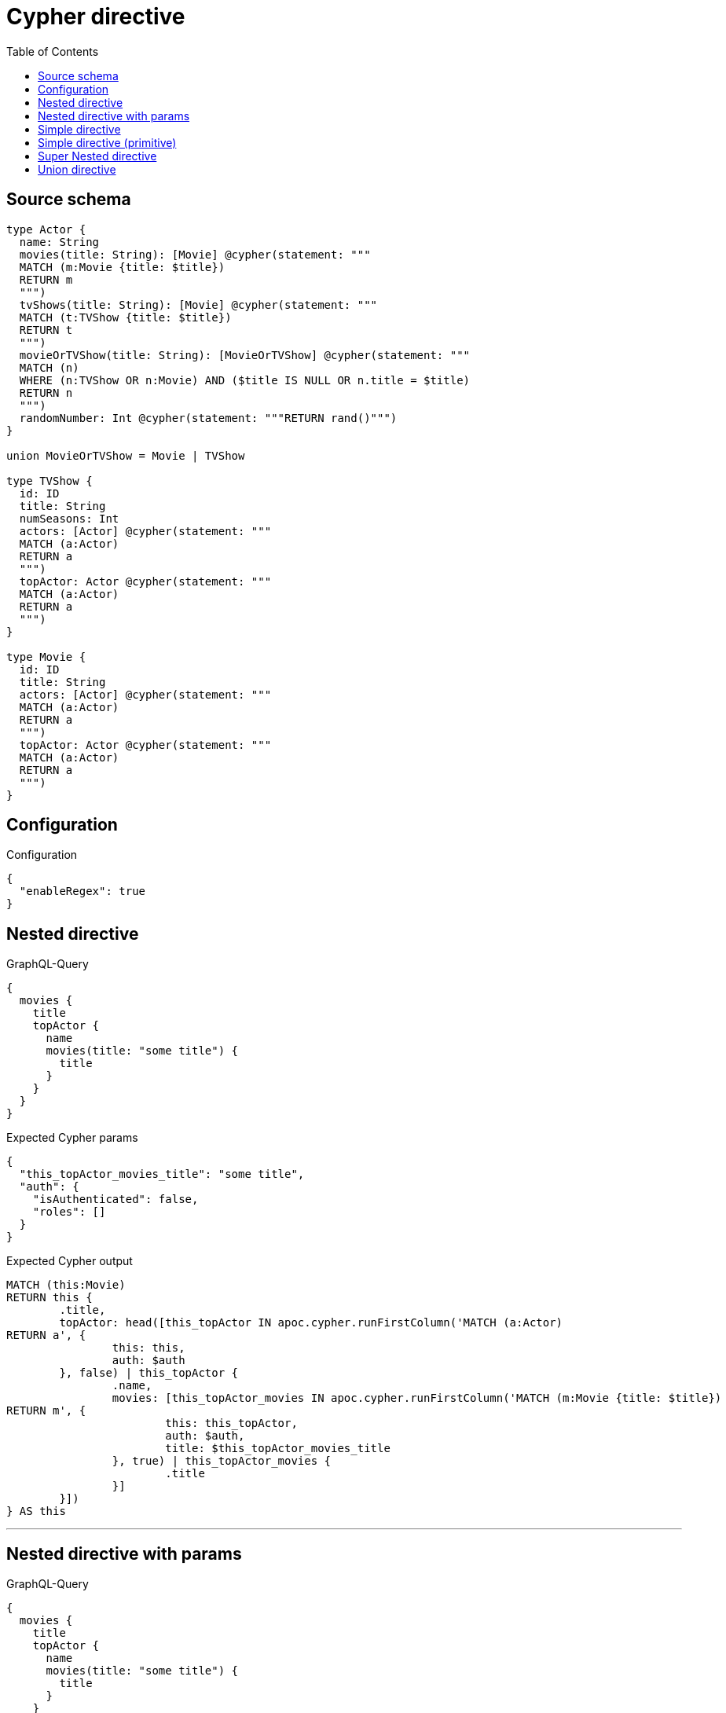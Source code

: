 :toc:

= Cypher directive

== Source schema

[source,graphql,schema=true]
----
type Actor {
  name: String
  movies(title: String): [Movie] @cypher(statement: """
  MATCH (m:Movie {title: $title})
  RETURN m
  """)
  tvShows(title: String): [Movie] @cypher(statement: """
  MATCH (t:TVShow {title: $title})
  RETURN t
  """)
  movieOrTVShow(title: String): [MovieOrTVShow] @cypher(statement: """
  MATCH (n)
  WHERE (n:TVShow OR n:Movie) AND ($title IS NULL OR n.title = $title)
  RETURN n
  """)
  randomNumber: Int @cypher(statement: """RETURN rand()""")
}

union MovieOrTVShow = Movie | TVShow

type TVShow {
  id: ID
  title: String
  numSeasons: Int
  actors: [Actor] @cypher(statement: """
  MATCH (a:Actor)
  RETURN a
  """)
  topActor: Actor @cypher(statement: """
  MATCH (a:Actor)
  RETURN a
  """)
}

type Movie {
  id: ID
  title: String
  actors: [Actor] @cypher(statement: """
  MATCH (a:Actor)
  RETURN a
  """)
  topActor: Actor @cypher(statement: """
  MATCH (a:Actor)
  RETURN a
  """)
}
----

== Configuration

.Configuration
[source,json,schema-config=true]
----
{
  "enableRegex": true
}
----
== Nested directive

.GraphQL-Query
[source,graphql]
----
{
  movies {
    title
    topActor {
      name
      movies(title: "some title") {
        title
      }
    }
  }
}
----

.Expected Cypher params
[source,json]
----
{
  "this_topActor_movies_title": "some title",
  "auth": {
    "isAuthenticated": false,
    "roles": []
  }
}
----

.Expected Cypher output
[source,cypher]
----
MATCH (this:Movie)
RETURN this {
	.title,
	topActor: head([this_topActor IN apoc.cypher.runFirstColumn('MATCH (a:Actor)
RETURN a', {
		this: this,
		auth: $auth
	}, false) | this_topActor {
		.name,
		movies: [this_topActor_movies IN apoc.cypher.runFirstColumn('MATCH (m:Movie {title: $title})
RETURN m', {
			this: this_topActor,
			auth: $auth,
			title: $this_topActor_movies_title
		}, true) | this_topActor_movies {
			.title
		}]
	}])
} AS this
----

'''

== Nested directive with params

.GraphQL-Query
[source,graphql]
----
{
  movies {
    title
    topActor {
      name
      movies(title: "some title") {
        title
      }
    }
  }
}
----

.Expected Cypher params
[source,json]
----
{
  "this_topActor_movies_title": "some title",
  "auth": {
    "isAuthenticated": false,
    "roles": []
  }
}
----

.Expected Cypher output
[source,cypher]
----
MATCH (this:Movie)
RETURN this {
	.title,
	topActor: head([this_topActor IN apoc.cypher.runFirstColumn('MATCH (a:Actor)
RETURN a', {
		this: this,
		auth: $auth
	}, false) | this_topActor {
		.name,
		movies: [this_topActor_movies IN apoc.cypher.runFirstColumn('MATCH (m:Movie {title: $title})
RETURN m', {
			this: this_topActor,
			auth: $auth,
			title: $this_topActor_movies_title
		}, true) | this_topActor_movies {
			.title
		}]
	}])
} AS this
----

'''

== Simple directive

.GraphQL-Query
[source,graphql]
----
{
  movies {
    title
    topActor {
      name
    }
  }
}
----

.Expected Cypher params
[source,json]
----
{
  "auth": {
    "isAuthenticated": false,
    "roles": []
  }
}
----

.Expected Cypher output
[source,cypher]
----
MATCH (this:Movie)
RETURN this {
	.title,
	topActor: head([this_topActor IN apoc.cypher.runFirstColumn('MATCH (a:Actor)
RETURN a', {
		this: this,
		auth: $auth
	}, false) | this_topActor {
		.name
	}])
} AS this
----

'''

== Simple directive (primitive)

.GraphQL-Query
[source,graphql]
----
{
  actors {
    randomNumber
  }
}
----

.Expected Cypher params
[source,json]
----
{
  "auth": {
    "isAuthenticated": false,
    "roles": []
  }
}
----

.Expected Cypher output
[source,cypher]
----
MATCH (this:Actor)
RETURN this {
	randomNumber: apoc.cypher.runFirstColumn('RETURN rand()', {
		this: this,
		auth: $auth
	}, false)
} AS this
----

'''

== Super Nested directive

.GraphQL-Query
[source,graphql]
----
{
  movies {
    title
    topActor {
      name
      movies(title: "some title") {
        title
        topActor {
          name
          movies(title: "another title") {
            title
          }
        }
      }
    }
  }
}
----

.Expected Cypher params
[source,json]
----
{
  "this_topActor_movies_topActor_movies_title": "another title",
  "this_topActor_movies_title": "some title",
  "auth": {
    "isAuthenticated": false,
    "roles": []
  }
}
----

.Expected Cypher output
[source,cypher]
----
MATCH (this:Movie)
RETURN this {
	.title,
	topActor: head([this_topActor IN apoc.cypher.runFirstColumn('MATCH (a:Actor)
RETURN a', {
		this: this,
		auth: $auth
	}, false) | this_topActor {
		.name,
		movies: [this_topActor_movies IN apoc.cypher.runFirstColumn('MATCH (m:Movie {title: $title})
RETURN m', {
			this: this_topActor,
			auth: $auth,
			title: $this_topActor_movies_title
		}, true) | this_topActor_movies {
			.title,
			topActor: head([this_topActor_movies_topActor IN apoc.cypher.runFirstColumn('MATCH (a:Actor)
RETURN a', {
				this: this_topActor_movies,
				auth: $auth
			}, false) | this_topActor_movies_topActor {
				.name,
				movies: [this_topActor_movies_topActor_movies IN apoc.cypher.runFirstColumn('MATCH (m:Movie {title: $title})
RETURN m', {
					this: this_topActor_movies_topActor,
					auth: $auth,
					title: $this_topActor_movies_topActor_movies_title
				}, true) | this_topActor_movies_topActor_movies {
					.title
				}]
			}])
		}]
	}])
} AS this
----

'''

== Union directive

.GraphQL-Query
[source,graphql]
----
{
  actors {
    movieOrTVShow(title: "some title") {
      ... on Movie {
        id
        title
        topActor {
          name
        }
      }
      ... on TVShow {
        id
        title
        topActor {
          name
        }
      }
    }
  }
}
----

.Expected Cypher params
[source,json]
----
{
  "this_movieOrTVShow_title": "some title",
  "auth": {
    "isAuthenticated": false,
    "roles": []
  }
}
----

.Expected Cypher output
[source,cypher]
----
MATCH (this:Actor)
RETURN this {
	movieOrTVShow: [this_movieOrTVShow IN apoc.cypher.runFirstColumn('MATCH (n)
WHERE (n:TVShow OR n:Movie) AND ($title IS NULL OR n.title = $title)
RETURN n', {
		this: this,
		auth: $auth,
		title: $this_movieOrTVShow_title
	}, false) WHERE ('Movie' IN labels(this_movieOrTVShow)
		OR 'TVShow' IN labels(this_movieOrTVShow)) | ([this_movieOrTVShow IN [this_movieOrTVShow] WHERE 'Movie' IN labels(this_movieOrTVShow) | this_movieOrTVShow {
		__resolveType: 'Movie',
		.id,
		.title,
		topActor: head([this_movieOrTVShow_topActor IN apoc.cypher.runFirstColumn('MATCH (a:Actor)
RETURN a', {
			this: this_movieOrTVShow,
			auth: $auth
		}, false) | this_movieOrTVShow_topActor {
			.name
		}])
	}] + [this_movieOrTVShow IN [this_movieOrTVShow] WHERE 'TVShow' IN labels(this_movieOrTVShow) | this_movieOrTVShow {
		__resolveType: 'TVShow',
		.id,
		.title,
		topActor: head([this_movieOrTVShow_topActor IN apoc.cypher.runFirstColumn('MATCH (a:Actor)
RETURN a', {
			this: this_movieOrTVShow,
			auth: $auth
		}, false) | this_movieOrTVShow_topActor {
			.name
		}])
	}])]
} AS this
----

'''

